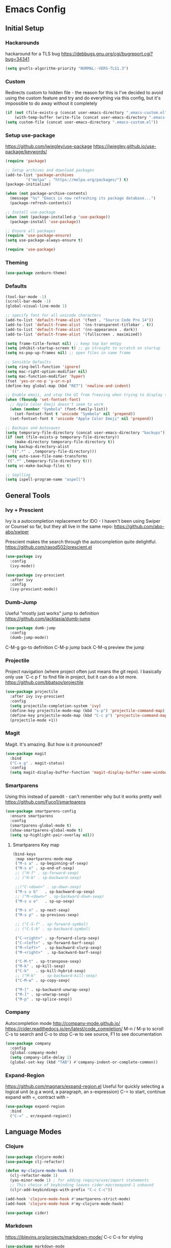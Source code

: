 * Emacs Config
** Initial Setup
*** Hackarounds
hackaround for a TLS bug https://debbugs.gnu.org/cgi/bugreport.cgi?bug=34341

#+BEGIN_SRC emacs-lisp
  (setq gnutls-algorithm-priority "NORMAL:-VERS-TLS1.3")
#+END_SRC
*** Custom
Redirects custom to hidden file - the reason for this is I've decided to avoid using the custom feature and try and do everything via this config, but it's impossible to do away without it completely
#+BEGIN_SRC emacs-lisp
  (if (not (file-exists-p (concat user-emacs-directory ".emacs-custom.el")))
      (with-temp-buffer (write-file (concat user-emacs-directory ".emacs-custom.el"))))
  (setq custom-file (concat user-emacs-directory ".emacs-custom.el"))
#+END_SRC

*** Setup use-package
https://github.com/jwiegley/use-package
https://jwiegley.github.io/use-package/keywords/

#+BEGIN_SRC emacs-lisp
  (require 'package)

  ;; Setup archives and download packages
  (add-to-list 'package-archives
	       '("melpa" . "https://melpa.org/packages/") t)
  (package-initialize)

  (when (not package-archive-contents)
    (message "%s" "Emacs is now refreshing its package database...")
    (package-refresh-contents))

  ;; Install use-package
  (when (not (package-installed-p 'use-package))
    (package-install 'use-package))

  ;; Ensure all packages
  (require 'use-package-ensure)
  (setq use-package-always-ensure t)

  (require 'use-package)
#+END_SRC

*** Theming
#+BEGIN_SRC emacs-lisp
  (use-package zenburn-theme)
#+END_SRC

*** Defaults
#+BEGIN_SRC emacs-lisp
  (tool-bar-mode -1)
  (scroll-bar-mode -1)
  (global-visual-line-mode 1)

  ;; specify font for all unicode characters
  (add-to-list 'default-frame-alist '(font . "Source Code Pro 14"))
  (add-to-list 'default-frame-alist '(ns-transparent-titlebar . t))
  (add-to-list 'default-frame-alist '(ns-appearance . dark))
  (add-to-list 'default-frame-alist '(fullscreen . maximized))

  (setq frame-title-format nil) ;; keep top bar emtpy
  (setq inhibit-startup-screen t) ;; go straight to scratch on startup
  (setq ns-pop-up-frames nil) ;; open files in same frame

  ;; Sensible Defaults
  (setq ring-bell-function 'ignore)
  (setq mac-right-option-modifier nil)
  (setq mac-function-modifier 'hyper)
  (fset 'yes-or-no-p 'y-or-n-p)
  (define-key global-map (kbd "RET") 'newline-and-indent)

  ;; Enable emoji, and stop the UI from freezing when trying to display them.
  (when (fboundp 'set-fontset-font)
    ;; Apple Color Emoji doesn't seem to work
    (when (member "Symbola" (font-family-list))
      (set-fontset-font t 'unicode "Symbola" nil 'prepend))
    (set-fontset-font t 'unicode "Apple Color Emoji" nil 'prepend))

  ;; Backups and Autosaves
  (setq temporary-file-directory (concat user-emacs-directory "backups"))
  (if (not (file-exists-p temporary-file-directory))
      (make-directory temporary-file-directory t))
  (setq backup-directory-alist
	`((".*" . ,temporary-file-directory)))
  (setq auto-save-file-name-transforms
  `((".*" ,temporary-file-directory t)))
  (setq vc-make-backup-files t)

  ;; Seplling
  (setq ispell-program-name "aspell")

#+END_SRC

** General Tools
*** Ivy + Prescient
Ivy is a autocompletion replacement for IDO - I haven't been using Swiper or Counsel so far, but they all live in the same repo:
https://github.com/abo-abo/swiper

Prescient makes the search through the autocompletion quite delightful.
https://github.com/raxod502/prescient.el

#+BEGIN_SRC emacs-lisp
  (use-package ivy
    :config
    (ivy-mode))

  (use-package ivy-prescient
    :after ivy
    :config
    (ivy-prescient-mode))
#+END_SRC

*** Dumb-Jump
Useful "mostly just works" jump to definition
https://github.com/jacktasia/dumb-jump

#+BEGIN_SRC emacs-lisp
(use-package dumb-jump
  :config
  (dumb-jump-mode))
#+END_SRC

C-M-g go-to definition
C-M-p jump back
C-M-q preview the jump

*** Projectile
Project navigation (where project often just means the git repo).
I basically only use `C-c p f` to find file in project, but it can do a lot more.
https://github.com/bbatsov/projectile
#+BEGIN_SRC emacs-lisp
  (use-package projectile
    :after ivy ivy-prescient
    :config
    (setq projectile-completion-system 'ivy)
    (define-key projectile-mode-map (kbd "s-p") 'projectile-command-map)
    (define-key projectile-mode-map (kbd "C-c p") 'projectile-command-map)
    (projectile-mode +1))
#+END_SRC

*** Magit
Magit. It's amazing. But how is it pronounced?
#+BEGIN_SRC emacs-lisp
  (use-package magit
    :bind
    ("C-x g" . magit-status)
    :config
    (setq magit-display-buffer-function 'magit-display-buffer-same-window-except-diff-v1))
#+END_SRC

*** Smartparens
Using this instead of paredit - can't remember why but it works pretty well
https://github.com/Fuco1/smartparens

#+BEGIN_SRC emacs-lisp
  (use-package smartparens-config
    :ensure smartparens
    :config
    (smartparens-global-mode t)
    (show-smartparens-global-mode t)
    (setq sp-highlight-pair-overlay nil))
#+END_SRC

**** Smartparens Key map

#+BEGIN_SRC emacs-lisp
  (bind-keys
   :map smartparens-mode-map
   ("M-s a" . sp-beginning-of-sexp)
   ("M-s e" . sp-end-of-sexp)
   ;; ("H-f" . sp-forward-sexp)
   ;; ("H-b" . sp-backward-sexp)

   ;;("C-<down>" . sp-down-sexp)
   ("M-s u b"   . sp-backward-up-sexp)
   ;; ("M-<down>" . sp-backward-down-sexp)
   ("M-s u e"   . sp-up-sexp)

   ("M-s n" . sp-next-sexp)
   ("M-s p" . sp-previous-sexp)

   ;; ("C-S-f" . sp-forward-symbol)
   ;; ("C-S-b" . sp-backward-symbol)

   ("C-<right>" . sp-forward-slurp-sexp)
   ("C-<left>" . sp-forward-barf-sexp)
   ("M-<left>"  . sp-backward-slurp-sexp)
   ("M-<right>"  . sp-backward-barf-sexp)

   ("C-M-t" . sp-transpose-sexp)
   ("M-k" . sp-kill-sexp)
   ("C-k"   . sp-kill-hybrid-sexp)
   ;; ("M-k"   . sp-backward-kill-sexp)
   ("C-M-w" . sp-copy-sexp)
 
   ("M-[" . sp-backward-unwrap-sexp)
   ("M-]" . sp-unwrap-sexp)
   ("M-p" . sp-splice-sexp))
#+END_SRC
*** Company
Autocompletion mode
http://company-mode.github.io/
https://cider.readthedocs.io/en/latest/code_completion/
M-n / M-p to scroll
C-s to search and C-o to stop
C-w to see source, F1 to see documentation
#+BEGIN_SRC emacs-lisp
(use-package company
  :config
  (global-company-mode)
  (setq company-idle-delay 1)
  (global-set-key (kbd "TAB") #'company-indent-or-complete-common))
#+END_SRC
*** Expand-Region
https://github.com/magnars/expand-region.el
Useful for quickly selecting a logical unit (e.g a word, a paragraph, an s-expression)
C-= to start, continue expand with =, contract with -
#+BEGIN_SRC emacs-lisp
(use-package expand-region
  :bind
  ("C-=" . er/expand-region))
#+END_SRC
** Language Modes
*** Clojure
#+BEGIN_SRC emacs-lisp
  (use-package clojure-mode)
  (use-package clj-refactor)

  (defun my-clojure-mode-hook ()
	(clj-refactor-mode 1)
	(yas-minor-mode 1) ; for adding require/use/import statements
	;; This choice of keybinding leaves cider-macroexpand-1 unbound
	(cljr-add-keybindings-with-prefix "C-c C-c"))

  (add-hook 'clojure-mode-hook #'smartparens-strict-mode)
  (add-hook 'clojure-mode-hook #'my-clojure-mode-hook)

  (use-package cider)
#+END_SRC

*** Markdown
https://jblevins.org/projects/markdown-mode/
C-c C-s for styling
#+BEGIN_SRC emacs-lisp
  (use-package markdown-mode
    :commands (markdown-mode gfm-mode)
    :mode (("README\\.md\\'" . gfm-mode)
	   ("\\.md\\'" . markdown-mode)
	   ("\\.markdown\\'" . markdown-mode))
    :init (setq markdown-command "multimarkdown"))
#+END_SRC

*** Fennel
#+BEGIN_SRC emacs-lisp
(use-package fennel-mode
  :config
  (put 'for-each 'fennel-indent-function 1)
  (put 'map-each 'fennel-indent-function 1)
  (put 'flatmap-each 'fennel-indent-function 1))
#+END_SRC

*** Javascript
#+BEGIN_SRC emacs-lisp
(use-package rjsx-mode)
#+END_SRC
*** Python
Not setup yet, but probably look at Jedi and Elpy
** Custom Functions
#+BEGIN_SRC emacs-lisp
  (defun run-love ()
    (interactive)
    (run-lisp "/Applications/love.app/Contents/MacOS/love ."))
#+END_SRC
